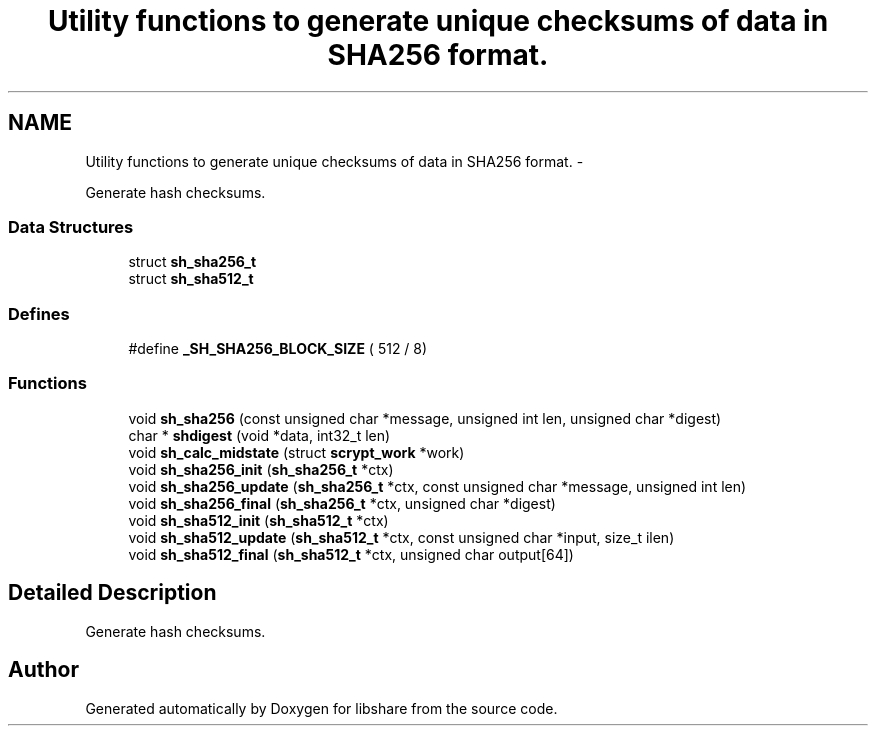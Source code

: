 .TH "Utility functions to generate unique checksums of data in SHA256 format." 3 "20 Mar 2015" "Version 2.24" "libshare" \" -*- nroff -*-
.ad l
.nh
.SH NAME
Utility functions to generate unique checksums of data in SHA256 format. \- 
.PP
Generate hash checksums.  

.SS "Data Structures"

.in +1c
.ti -1c
.RI "struct \fBsh_sha256_t\fP"
.br
.ti -1c
.RI "struct \fBsh_sha512_t\fP"
.br
.in -1c
.SS "Defines"

.in +1c
.ti -1c
.RI "#define \fB_SH_SHA256_BLOCK_SIZE\fP   ( 512 / 8)"
.br
.in -1c
.SS "Functions"

.in +1c
.ti -1c
.RI "void \fBsh_sha256\fP (const unsigned char *message, unsigned int len, unsigned char *digest)"
.br
.ti -1c
.RI "char * \fBshdigest\fP (void *data, int32_t len)"
.br
.ti -1c
.RI "void \fBsh_calc_midstate\fP (struct \fBscrypt_work\fP *work)"
.br
.ti -1c
.RI "void \fBsh_sha256_init\fP (\fBsh_sha256_t\fP *ctx)"
.br
.ti -1c
.RI "void \fBsh_sha256_update\fP (\fBsh_sha256_t\fP *ctx, const unsigned char *message, unsigned int len)"
.br
.ti -1c
.RI "void \fBsh_sha256_final\fP (\fBsh_sha256_t\fP *ctx, unsigned char *digest)"
.br
.ti -1c
.RI "void \fBsh_sha512_init\fP (\fBsh_sha512_t\fP *ctx)"
.br
.ti -1c
.RI "void \fBsh_sha512_update\fP (\fBsh_sha512_t\fP *ctx, const unsigned char *input, size_t ilen)"
.br
.ti -1c
.RI "void \fBsh_sha512_final\fP (\fBsh_sha512_t\fP *ctx, unsigned char output[64])"
.br
.in -1c
.SH "Detailed Description"
.PP 
Generate hash checksums. 
.SH "Author"
.PP 
Generated automatically by Doxygen for libshare from the source code.
